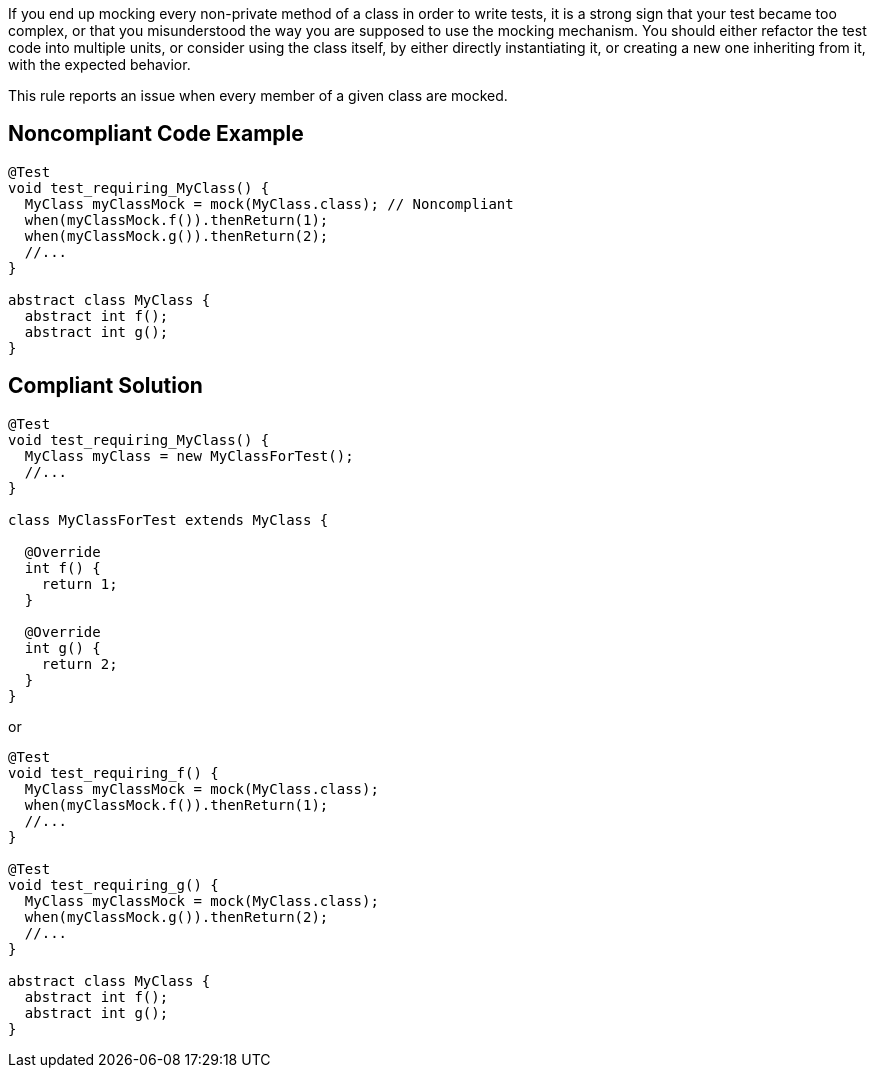 If you end up mocking every non-private method of a class in order to write tests, it is a strong sign that your test became too complex, or that you misunderstood the way you are supposed to use the mocking mechanism.
You should either refactor the test code into multiple units, or consider using the class itself, by either directly instantiating it, or creating a new one inheriting from it, with the expected behavior.

This rule reports an issue when every member of a given class are mocked.


== Noncompliant Code Example

----
@Test
void test_requiring_MyClass() {
  MyClass myClassMock = mock(MyClass.class); // Noncompliant
  when(myClassMock.f()).thenReturn(1);
  when(myClassMock.g()).thenReturn(2);
  //...
}

abstract class MyClass {
  abstract int f();
  abstract int g();
}
----


== Compliant Solution

----
@Test
void test_requiring_MyClass() {
  MyClass myClass = new MyClassForTest();
  //...
}

class MyClassForTest extends MyClass {

  @Override
  int f() {
    return 1;
  }

  @Override
  int g() {
    return 2;
  }
}
----

or

----
@Test
void test_requiring_f() {
  MyClass myClassMock = mock(MyClass.class);
  when(myClassMock.f()).thenReturn(1);
  //...
}

@Test
void test_requiring_g() {
  MyClass myClassMock = mock(MyClass.class);
  when(myClassMock.g()).thenReturn(2);
  //...
}

abstract class MyClass {
  abstract int f();
  abstract int g();
}
----

